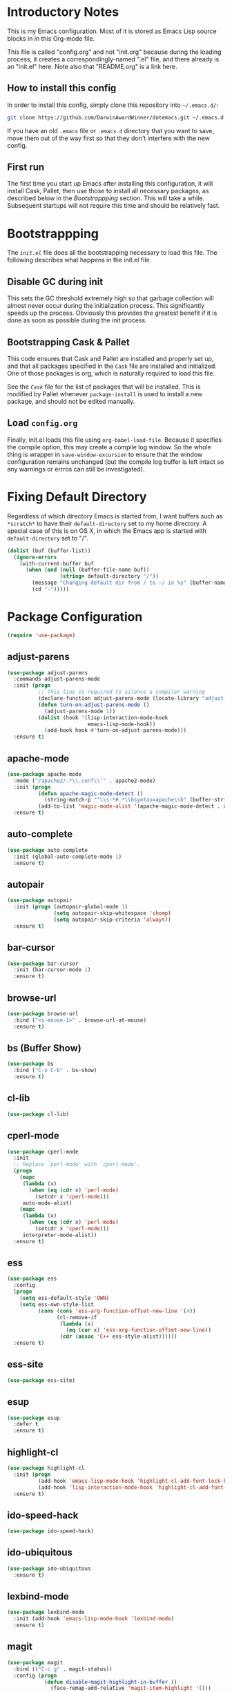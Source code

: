 * Introductory Notes
This is my Emacs configuration. Most of it is stored as Emacs Lisp
source blocks in in this Org-mode file.

This file is called "config.org" and not "init.org" because during the
loading process, it creates a correspondingly-named ".el" file, and
there already is an "init.el" here. Note also that "README.org" is a
link here.

** How to install this config
In order to install this config, simply clone this repository into
=~/.emacs.d/=:

#+BEGIN_SRC sh
  git clone https://github.com/DarwinAwardWinner/dotemacs.git ~/.emacs.d
#+END_SRC

If you have an old =.emacs= file or =.emacs.d= directory that you want
to save, move them out of the way first so that they don't interfere
with the new config.

** First run
The first time you start up Emacs after installing this configuration, it
will install Cask, Pallet, then use those to install all necessary
packages, as described below in the [[*Bootstrappping][Bootstrappping]] section. This will
take a while. Subsequent startups will not require this time and
should be relatively fast.

* Bootstrappping
The [[file+emacs:init.el][=init.el=]] file does all the bootstrapping necessary to load this
file. The following describes what happens in the init.el file.
** Disable GC during init
This sets the GC threshold extremely high so that garbage collection
will almost never occur during the initialization process. This
significantly speeds up the process. Obviously this provides the
greatest benefit if it is done as soon as possible during the init
process.
** Bootstrapping Cask & Pallet
This code ensures that Cask and Pallet are installed and properly set
up, and that all packages specified in the =Cask= file are installed and
initialized. One of those packages is org, which is naturally required
to load this file.

See the [[file+emacs:Cask][=Cask=]] file for the list of packages that will be
installed. This is modified by Pallet whenever ~package-install~ is
used to install a new package, and should not be edited manually.

** Load =config.org=
Finally, init.el loads this file using ~org-babel-load-file~. Because
it specifies the compile option, this may create a compile log
window. So the whole thing is wrapper in ~save-window-excursion~ to
ensure that the window configuration remains unchanged (but the
compile log buffer is left intact so any warnings or errros can still
be investigated).

* Fixing Default Directory
  Regardless of which directory Emacs is started from, I want buffers
  such as =*scratch*= to have their ~default-directory~ set to my home
  directory. A special case of this is on OS X, in which the Emacs app
  is started with ~default-directory~ set to "/".
  
  #+BEGIN_SRC emacs-lisp
    (dolist (buf (buffer-list))
      (ignore-errors
        (with-current-buffer buf
          (when (and (null (buffer-file-name buf))
                     (string= default-directory "/"))
            (message "Changing default dir from / to ~/ in %s" (buffer-name buf))
            (cd "~")))))
  #+END_SRC

* Package Configuration

  #+BEGIN_SRC emacs-lisp
    (require 'use-package)
  #+END_SRC

** adjust-parens

   #+BEGIN_SRC emacs-lisp
     (use-package adjust-parens
       :commands adjust-parens-mode
       :init (progn
               ;; This line is required to silence a compiler warning
               (declare-function adjust-parens-mode (locate-library "adjust-parens"))
               (defun turn-on-adjust-parens-mode ()
                 (adjust-parens-mode 1))
               (dolist (hook '(lisp-interaction-mode-hook
                               emacs-lisp-mode-hook))
                 (add-hook hook #'turn-on-adjust-parens-mode)))
       :ensure t)
   #+END_SRC

** apache-mode

   #+BEGIN_SRC emacs-lisp
     (use-package apache-mode
       :mode ("/apache2/.*\\.conf\\'" . apache2-mode)
       :init (progn
               (defun apache-magic-mode-detect ()
                 (string-match-p "^\\s-*#.*\\bsyntax=apache\\b" (buffer-string)))
               (add-to-list 'magic-mode-alist '(apache-magic-mode-detect . apache-mode)))
       :ensure t)
   #+END_SRC

** auto-complete

   #+BEGIN_SRC emacs-lisp
     (use-package auto-complete
       :init (global-auto-complete-mode 1)
       :ensure t)
   #+END_SRC

** autopair

   #+BEGIN_SRC emacs-lisp
     (use-package autopair
       :init (progn (autopair-global-mode 1)
                    (setq autopair-skip-whitespace 'chomp)
                    (setq autopair-skip-criteria 'always))
       :ensure t)
   #+END_SRC

** bar-cursor

   #+BEGIN_SRC emacs-lisp
     (use-package bar-cursor
       :init (bar-cursor-mode 1)
       :ensure t)
   #+END_SRC

** browse-url

   #+BEGIN_SRC emacs-lisp
     (use-package browse-url
       :bind ("<s-mouse-1>" . browse-url-at-mouse)
       :ensure t)
   #+END_SRC

** bs (Buffer Show)

   #+BEGIN_SRC emacs-lisp
     (use-package bs
       :bind ("C-x C-b" . bs-show)
       :ensure t)
   #+END_SRC

** cl-lib

   #+BEGIN_SRC emacs-lisp
     (use-package cl-lib)
   #+END_SRC

** cperl-mode

   #+BEGIN_SRC emacs-lisp
     (use-package cperl-mode
       :init 
       ;; Replace `perl-mode' with `cperl-mode'.
       (progn
         (mapc 
          (lambda (x) 
            (when (eq (cdr x) 'perl-mode)
              (setcdr x 'cperl-mode)))
          auto-mode-alist)
         (mapc 
          (lambda (x) 
            (when (eq (cdr x) 'perl-mode)
              (setcdr x 'cperl-mode)))
          interpreter-mode-alist))
       :ensure t)
   #+END_SRC

** ess

   #+BEGIN_SRC emacs-lisp
     (use-package ess
       :config
       (progn
         (setq ess-default-style 'OWN)
         (setq ess-own-style-list
               (cons (cons 'ess-arg-function-offset-new-line '(4))
                     (cl-remove-if
                      (lambda (x)
                        (eq (car x) 'ess-arg-function-offset-new-line))
                      (cdr (assoc 'C++ ess-style-alist))))))
       :ensure t)
   #+END_SRC

** ess-site

   #+BEGIN_SRC emacs-lisp
     (use-package ess-site)
   #+END_SRC

** esup

   #+BEGIN_SRC emacs-lisp
     (use-package esup 
       :defer t
       :ensure t)
   #+END_SRC

** highlight-cl

   #+BEGIN_SRC emacs-lisp
     (use-package highlight-cl
       :init (progn
               (add-hook 'emacs-lisp-mode-hook 'highlight-cl-add-font-lock-keywords)
               (add-hook 'lisp-interaction-mode-hook 'highlight-cl-add-font-lock-keywords))
       :ensure t)
   #+END_SRC

** ido-speed-hack

   #+BEGIN_SRC emacs-lisp
     (use-package ido-speed-hack)
   #+END_SRC

** ido-ubiquitous

   #+BEGIN_SRC emacs-lisp
     (use-package ido-ubiquitous
       :ensure t)    
   #+END_SRC

** lexbind-mode

   #+BEGIN_SRC emacs-lisp
     (use-package lexbind-mode
       :init (add-hook 'emacs-lisp-mode-hook 'lexbind-mode)
       :ensure t)
   #+END_SRC

** magit

   #+BEGIN_SRC emacs-lisp
     (use-package magit
       :bind (("C-c g" . magit-status))
       :config (progn
                 (defun disable-magit-highlight-in-buffer () 
                   (face-remap-add-relative 'magit-item-highlight '()))
                 (add-hook 'magit-status-mode-hook 'disable-magit-highlight-in-buffer))
       :ensure t)
   #+END_SRC

** markdown-mode

   #+BEGIN_SRC emacs-lisp
     (use-package markdown-mode
       :mode ("\\.\\(md\\|mkdn\\)$" . markdown-mode)
       :ensure t)
   #+END_SRC

** osx-pseudo-daemon

   #+BEGIN_SRC emacs-lisp
     (use-package osx-pseudo-daemon
       :ensure t)
   #+END_SRC

** pretty-symbols

   #+BEGIN_SRC emacs-lisp
     (use-package pretty-symbols
       :config
       (add-hook 
        'after-change-major-mode-hook
        (lambda ()
          (when (memq major-mode
                      (delete-dups
                       (cl-mapcan (lambda (x) (cl-copy-list (nth 3 x))) 
                               pretty-symbol-patterns)))
            (pretty-symbols-mode 1))))
       :ensure t)
   #+END_SRC

** smex

   #+BEGIN_SRC emacs-lisp
     (use-package smex
       :bind (("M-x" . smex)
              ("M-X" . smex-major-mode-commands)
              ("C-c C-c M-x" . execute-extended-command))
       :ensure t)
   #+END_SRC

* Set up and load a separate custom file 
This is the file where everything set via =M-x customize= goes.

#+BEGIN_SRC emacs-lisp
  (setq custom-file (expand-file-name "custom.el" user-emacs-directory))
  (load custom-file)
#+END_SRC
* Tweaks
** Use GNU ls for ~insert-directory~ if possible
On OS X (and probably other platforms), "ls" may not refer to GNU
ls. If GNU ls is installed on these platforms, it is typically
installed under the name "gls" instead. So if "gls" is available, we
prefer to use it.

  #+BEGIN_SRC emacs-lisp
    (if (executable-find "gls")
        (setq insert-directory-program "gls"))
  #+END_SRC
** Use system trash bin
   TODO This is OSX-specific. Make it portable and more robust.

   #+BEGIN_SRC emacs-lisp
     (defvar trash-command "trash")
     
     (defun system-move-file-to-trash (filename)
       "Move file to OS X trash.
     
     This assumes that a program called `trash' is in your $PATH and
     that this program will, when passed a single file path as an
     argument, move that file to the trash."
       (call-process trash-command nil nil nil filename))
   #+END_SRC

** Use external mailer for bug reports
   This calls ~report-emacs-bug~, then ~report-emacs-insert-to-mailer~,
   then cleans up the bug buffers.

   The backquoting interpolation is used to copy the interactive form
   from ~report-emacs-bug~.

   #+BEGIN_SRC emacs-lisp
     (eval
      `(defun report-emacs-bug-via-mailer (&rest args)
         "Report a bug in GNU Emacs.
     
     Prompts for bug subject. Opens external mailer."
         ,(interactive-form 'report-emacs-bug)
         (save-window-excursion
           (apply 'report-emacs-bug args)
           (report-emacs-bug-insert-to-mailer)
           (mapc (lambda (buf) 
                   (with-current-buffer buf
                     (let ((buffer-file-name nil))
                       (kill-buffer (current-buffer)))))
                 (list "*Bug Help*" (current-buffer))))))
   #+END_SRC

** Pull PATH and MANPATH from shell

   #+BEGIN_SRC emacs-lisp
     ;; TODO: make a package out of this
     ;; Pull PATH and MANPATH from the shell
     (defun parse-envvar (var-and-value)
       (let ((match-pos (string-match-p "=" var-and-value)))
         (when match-pos
           (cons (substring var-and-value 0 match-pos)
                 (substring var-and-value (1+ match-pos))))))
     
     (defun pull-env-vars-from-shell (vars)
       (when (stringp vars)
         (setq vars (list vars)))
       (let* ((output (shell-command-to-string "bash --login -c env"))
              (lines (split-string output nil t)))
         (loop for line in lines
               for (var . value) = (parse-envvar line)
               if (member var vars)
               do (setenv var value)
               and if (string= var "PATH") do
               (setq exec-path (split-string value path-separator t)))))
     
     (pull-env-vars-from-shell '("PATH" "MANPATH"))
   #+END_SRC

** Fix OSX movement keys

   #+BEGIN_SRC emacs-lisp
     ;; Match standard OSX movement keys, etc. (compensating for swapping
     ;; alt and command keys)
     (when (or (featurep 'ns) 
               (eq system-type 'darwin))
       (when (version<= "24.4.0" emacs-version)
         (warn "Update the point movement key config in init.el"))
       ;; Super is the Alt/option key
       (global-set-key (kbd "s-<left>") 'left-word)
       (global-set-key (kbd "s-<right>") 'right-word)
       (global-set-key (kbd "s-<backspace>") 'backward-kill-word)
       (global-set-key (kbd "s-<kp-delete>") 'kill-word)
       (global-set-key (kbd "s-`") 'tmm-menubar)
       ;; Meta is the command key
       (global-set-key (kbd "M-<left>") 'move-beginning-of-line)
       (global-set-key (kbd "M-<right>") 'move-end-of-line)
       (global-set-key (kbd "M-<backspace>") nil)
       (global-set-key (kbd "M-<kp-delete>") nil)
       (global-set-key (kbd "M-`") 'other-frame))
   #+END_SRC

** Tell Emacs where to find its C source code

   #+BEGIN_SRC emacs-lisp
     (setq find-function-C-source-directory "~/src/emacs/src")
   #+END_SRC

** Allow typing a sexp and then replacing it with its value

   #+BEGIN_SRC emacs-lisp
     (defun eval-replace-preceding-sexp ()
       "Replace the preceding sexp with its value."
       (interactive)
       (let ((value (eval (preceding-sexp))))
         (kill-sexp -1)
         (insert (format "%s" value))))
     (global-set-key (kbd "C-c C-e") 'eval-replace-preceding-sexp)
   #+END_SRC

** Tell ~fixup-whitespace~ not to delete indentation

   #+BEGIN_SRC emacs-lisp
     (defadvice fixup-whitespace (around indent-line activate)
       "Don't delete indentation; instead do correct indentation.
     
     When `fixup-whitespace' is called with the point in the
     indentation region of the line (i.e. before the first
     non-whitespace character), indent the line instead of deleting
     the indentation."
       (if (<= (current-column)
              (save-excursion
                (back-to-indentation)
                (current-column)))
           (indent-for-tab-command)
         ad-do-it))
   #+END_SRC

** Have ~indent-region~ indent containing defun if mark is inactive

   #+BEGIN_SRC emacs-lisp
     (defadvice indent-region (around indent-defun activate)
       "Indent containing defun if mark is not active."
       (if (and transient-mark-mode
                (not mark-active))
           (save-excursion
             (mark-defun)
             (call-interactively #'indent-region))
         ad-do-it))
   #+END_SRC

** Always indent after newline

   #+BEGIN_SRC emacs-lisp
     (global-set-key (kbd "RET") #'newline-and-indent)
   #+END_SRC

** Turn on eldoc mode in elisp modes

   #+BEGIN_SRC emacs-lisp
     (dolist (hook '(lisp-interaction-mode-hook
                     emacs-lisp-mode-hook))
        (add-hook hook #'turn-on-eldoc-mode))
   #+END_SRC

** Fix ess-roxy behavior

   #+BEGIN_SRC emacs-lisp
     (eval-after-load 'ess-roxy
       '(defadvice newline-and-indent (around ess-roxy-newline activate)
          "Insert a newline in a roxygen field."
          (cond
           ;; Not in roxy entry; do nothing
           ((not (ess-roxy-entry-p))
            ad-do-it)
           ;; Point at beginning of first line of entry; do nothing
           ((= (point) (ess-roxy-beg-of-entry))
            ad-do-it)
           ;; Otherwise: skip over roxy comment string if necessary and then
           ;; newline and then inset new roxy comment string
           (t
            (let ((point-after-roxy-string
                   (save-excursion (forward-line 0)
                                   (move-beginning-of-line nil)
                                   (point))))
              (goto-char (max (point) point-after-roxy-string)))
            ad-do-it
            (insert (concat (ess-roxy-guess-str t) " "))))))
   #+END_SRC

** Tramp remote sudo

   #+BEGIN_SRC emacs-lisp
     (require 'tramp)
     (add-to-list 'tramp-default-proxies-alist
                  '(nil "\\`root\\'" "/ssh:%h:"))
     (add-to-list 'tramp-default-proxies-alist
                  '((regexp-quote (system-name)) nil nil))
   #+END_SRC

** Function for inserting src blocks in Org Mode

   #+BEGIN_SRC emacs-lisp
     (defun org-insert-src-block (src-code-type)
       "Insert a `SRC-CODE-TYPE' type source code block in org-mode."
       (interactive
        (let ((src-code-types
               '("emacs-lisp" "python" "C" "sh" "java" "js" "clojure" "C++" "css"
                 "calc" "asymptote" "dot" "gnuplot" "ledger" "lilypond" "mscgen"
                 "octave" "oz" "plantuml" "R" "sass" "screen" "sql" "awk" "ditaa"
                 "haskell" "latex" "lisp" "matlab" "ocaml" "org" "perl" "ruby"
                 "scheme" "sqlite")))
          (list (ido-completing-read "Source code type: " src-code-types))))
       (progn
         (newline-and-indent)
         (insert (format "#+BEGIN_SRC %s\n" src-code-type))
         (newline-and-indent)
         (insert "#+END_SRC\n")
         (forward-line -2)
         (org-edit-src-code)))
   #+END_SRC

** Use conf-mode for .gitignore files

   #+BEGIN_SRC emacs-lisp
     (add-to-list 'auto-mode-alist '("\\.gitignore\\'" . conf-mode))
   #+END_SRC

** Macros for running a function without user input
This code builds up the ~without-user-input~ function, which is like
~progn~ except that if BODY makes any attempt to read user input, all
further execution is calceled and the form returns nil (note that it
does /not/ signal an error, it simply returns).

   #+BEGIN_SRC emacs-lisp
     (require 'cl-macs)

     (defmacro without-minibuffer (&rest body)
       "Like `progn', but stop and return nil if BODY tries to use the minibuffer.

     Also disable dialogs while evaluating BODY forms, since dialogs
     are just an alternative to the minibuffer."
       `(catch 'tried-to-use-minibuffer
          (minibuffer-with-setup-hook
              (lambda (&rest args) (throw 'tried-to-use-minibuffer nil))
            (let ((use-dialog-box))          ; No cheating by using dialogs instead of minibuffer
              ,@body))))

     (defmacro without-functions (flist &rest body)
       "Evaluate BODY, but stop and return nil if BODY calls any of the functions named in FLIST."
       (let* (;; Functions are disabled by setting their body to this
              ;; temporarily.
              (fbody
               '((&rest args) (throw 'forbidden-function nil)))
              ;; This will form the first argument to `flet'
              (function-redefinitions
               (mapcar (lambda (fname) (cons fname fbody)) flist)))
         `(catch 'forbidden-function
            (cl-flet ,function-redefinitions
              ,@body))))

     (defmacro without-user-input (&rest body)
       "Like `progn', but prevent any user interaction in BODY."
       `(without-functions (read-event)
          (without-minibuffer
            ,@body)))

     ;; These should be indented like progn
     (put 'without-minibuffer 'lisp-indent-function
          (get 'progn 'lisp-indent-function))
     (put 'without-functions 'lisp-indent-function
          (get 'let 'lisp-indent-function))
     (put 'without-user-input 'lisp-indent-function
          (get 'progn 'lisp-indent-function))
   #+END_SRC

** Emacs desktop additions
The following additions ensure that the saved desktop file is always
up-to-date.

*** Add a desktop-save function that aborts if user input is required
When running in hooks, it's not disasterous if we can't save the
desktop for some reason, and we don't want to bother the user, so we
wrap the normal saving function to force it to do nothing instead of
asking for user input.

    #+BEGIN_SRC emacs-lisp
      (defun desktop-save-in-desktop-dir-never-ask (&rest args)
        "Like `desktop-save-in-desktop-dir' but aborts if input is required.

      If `desktop-save-in-desktop-dir' tries to solicit user input,
      this aborts and returns nil instead. It is intended for use in
      place of `desktop-save-in-desktop-dir' in hooks where you don't
      want to bother the user if something weird happens."
        (without-user-input
          (apply #'desktop-save-in-desktop-dir args)))
    #+END_SRC

*** Save desktop with every autosave

    #+BEGIN_SRC emacs-lisp
      (add-hook 'auto-save-hook 'desktop-save-in-desktop-dir-never-ask)
    #+END_SRC

*** Save desktop after opening or closing a file
This will ensure that all open files are saved in the desktop. An idle
timer and tripwire variable are used used to avoid saving the desktop
multiple times when multiple files are opened or closed in rapid
succession.

    #+BEGIN_SRC emacs-lisp
      (defvar desktop-mode-desktop-is-stale nil
        "This is set to non-nil when a file is opened or closed.")

      (defun desktop-mode-set-stale ()
        "If current buffer has a file, set the stale desktop flag."
        (when buffer-file-name
          (setq desktop-mode-desktop-is-stale t)))
      (defun desktop-mode-set-current ()
        "Unconditionally clear the stale desktop flag."
        (setq desktop-mode-desktop-is-stale nil))
      (add-hook 'kill-buffer-hook #'desktop-mode-set-stale)
      (add-hook 'find-file-hook #'desktop-mode-set-stale)
      (add-hook 'desktop-after-read-hook #'desktop-mode-set-current)

      (defun desktop-mode-save-if-stale ()
        (when desktop-mode-desktop-is-stale
          (desktop-save-in-desktop-dir-never-ask)
          (desktop-mode-set-current)))

      (run-with-idle-timer 0.1 t #'desktop-mode-save-if-stale)
    #+END_SRC

** Set up a function for reloading the init file

   #+BEGIN_SRC emacs-lisp
     (defun reinit ()
       (interactive)
       (save-window-excursion
         (load user-init-file)))
   #+END_SRC

* Start emacs server
This allows ~emacsclient~ to connect.

  #+BEGIN_SRC emacs-lisp
    (ignore-errors (server-start))
  #+END_SRC

